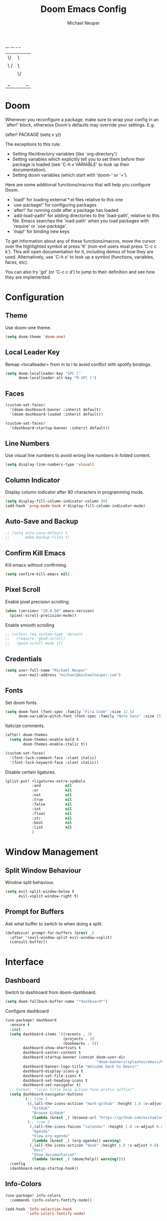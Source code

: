 #+title: Doom Emacs Config
#+author: Michael Neuper
 __  __ _   _
|  \/  | \ | |
| \  / |  \| |  Michael Neuper
| |\/| | . ` |  https://michaelneuper.com
| |  | | |\  |  https://github.com/michaelneuper
|_|  |_|_| \_|

* Doom
Whenever you reconfigure a package, make sure to wrap your config in an
`after!' block, otherwise Doom's defaults may override your settings. E.g.

  (after! PACKAGE
    (setq x y))

The exceptions to this rule:
  - Setting file/directory variables (like `org-directory')
  - Setting variables which explicitly tell you to set them before their
    package is loaded (see 'C-h v VARIABLE' to look up their documentation).
  - Setting doom variables (which start with 'doom-' or '+').

Here are some additional functions/macros that will help you configure Doom.

- `load!' for loading external *.el files relative to this one
- `use-package!' for configuring packages
- `after!' for running code after a package has loaded
- `add-load-path!' for adding directories to the `load-path', relative to
  this file. Emacs searches the `load-path' when you load packages with
  `require' or `use-package'.
- `map!' for binding new keys

To get information about any of these functions/macros, move the cursor over
the highlighted symbol at press 'K' (non-evil users must press 'C-c c k').
This will open documentation for it, including demos of how they are used.
Alternatively, use `C-h o' to look up a symbol (functions, variables, faces,
etc).

You can also try 'gd' (or 'C-c c d') to jump to their definition and see how
they are implemented.

* Configuration
** Theme
Use doom-one theme.

#+begin_src emacs-lisp
(setq doom-theme 'doom-one)
#+end_src

** Local Leader Key
Remap <localleader> from m to l to avoid conflict with spotify bindings.

#+begin_src emacs-lisp
(setq doom-localleader-key "SPC l"
      doom-localleader-alt-key "M-SPC l")
#+end_src

** Faces
#+begin_src emacs-lisp
(custom-set-faces!
  '(doom-dashboard-banner :inherit default)
  '(doom-dashboard-loaded :inherit default))

(custom-set-faces!
  '(dashboard-startup-banner :inherit default))
#+end_src

** Line Numbers
Use visual line numbers to avoid wrong line numbers in folded content.

#+begin_src emacs-lisp
(setq display-line-numbers-type 'visual)
#+end_src

** Column Indicator
Display column indicator after 80 characters in programming mode.

#+begin_src emacs-lisp
(setq display-fill-column-indicator-column 80)
(add-hook 'prog-mode-hook #'display-fill-column-indicator-mode)
#+end_src

** Auto-Save and Backup
#+begin_src emacs-lisp
;; (setq auto-save-default t
;;       make-backup-files t)
#+end_src

** Confirm Kill Emacs
Kill emacs without confirming.

#+begin_src emacs-lisp
(setq confirm-kill-emacs nil)
#+end_src

** Pixel Scroll
Enable pixel precision scrolling.

#+begin_src emacs-lisp
(when (version< "29.0.50" emacs-version)
  (pixel-scroll-precision-mode))
#+end_src

Enable smooth scrolling

#+begin_src emacs-lisp
;; (unless (eq system-type 'darwin)
;;   (require 'good-scroll)
;;   (good-scroll-mode 1))
#+end_src

** Credentials
#+begin_src emacs-lisp
(setq user-full-name "Michael Neuper"
      user-mail-address "michael@michaelneuper.com")
#+end_src

** Fonts
Set doom fonts.

#+begin_src emacs-lisp
(setq doom-font (font-spec :family "Fira Code" :size 12.5)
      doom-variable-pitch-font (font-spec :family "Noto Sans" :size 15))
#+end_src

Italicize comments.

#+begin_src emacs-lisp
(after! doom-themes
  (setq doom-themes-enable-bold t
        doom-themes-enable-italic t))

(custom-set-faces!
  '(font-lock-comment-face :slant italic)
  '(font-lock-keyword-face :slant italic))
#+end_src

Disable certain ligatures.

#+begin_src emacs-lisp
(plist-put! +ligatures-extra-symbols
            :and           nil
            :or            nil
            :not           nil
            :true          nil
            :false         nil
            :int           nil
            :float         nil
            :str           nil
            :bool          nil
            :list          nil
            )
#+end_src

* Window Management
** Split Window Behaviour
Window split behaviour.

#+begin_src emacs-lisp
(setq evil-split-window-below t
      evil-vsplit-window-right t)
#+end_src

** Prompt for Buffers
Ask what buffer to switch to when doing a split.

#+begin_src emacs-lisp
(defadvice! prompt-for-buffers (&rest _)
  :after '(evil-window-split evil-window-vsplit)
  (consult-buffer))
#+end_src

* Interface
** Dashboard
Switch to dashboard from doom-dashboard.

#+begin_src emacs-lisp
(setq doom-fallback-buffer-name "*dashboard*")
#+end_src

Configure dashboard

#+begin_src emacs-lisp
(use-package! dashboard
  :ensure t
  :init
  (setq dashboard-items '((recents . 3)
                          (projects . 3)
                          (bookmarks . 5))
        dashboard-show-shortcuts t
        dashboard-center-content t
        dashboard-startup-banner (concat doom-user-dir
                                         "doom-banners/splashes/emacs/M-x_butterfly.png")
        dashboard-banner-logo-title "Welcome back to Emacs!"
        dashboard-display-icons-p t
        dashboard-set-file-icons t
        dashboard-set-heading-icons t
        dashboard-set-navigator t)
  ;; Format: "(icon title help action face prefix suffix)"
  (setq dashboard-navigator-buttons
        `(;; line 1
          ((,(all-the-icons-octicon "mark-github" :height 1.0 :v-adjust 0.0)
            "GitHub"
            "Browse GitHub"
            (lambda (&rest _) (browse-url "https://github.com/michaelneuper"))))
          (;; line 2
           (,(all-the-icons-faicon "calendar" :height 1.0 :v-adjust 0.0)
            "Agenda"
            "View org-agenda"
            (lambda (&rest _) (org-agenda)) warning)
           (,(all-the-icons-octicon "book" :height 1.0 :v-adjust 0.0)
            "Docs"
            "Show documentation"
            (lambda (&rest _) (doom/help)) warning))))
  :config
  (dashboard-setup-startup-hook))
#+end_src

** Info-Colors
#+begin_src emacs-lisp
(use-package! info-colors
  :commands (info-colors-fontify-node))

(add-hook 'Info-selection-hook
          'info-colors-fontify-node)
#+end_src

** Modeline
Enable nyan-cat in modeline.

#+begin_src emacs-lisp
(nyan-mode)
(setq nyan-animate-nyancat t
      nyan-wavy-trail t)
#+end_src

Enable extra icons in doom-modeline.

#+begin_src emacs-lisp
(setq doom-modeline-enable-word-count t
      doom-modeline-persp-name t
      doom-modeline-persp-icon t
      doom-modeline-major-mode-icon t)
#+end_src

** Tabs
#+begin_src emacs-lisp
(after! centaur-tabs
  :ensure t
  :config
  (setq centaur-tabs-style "bar"
        centaur-tabs-set-bar 'left
        centaur-tabs-height 32
        centaur-tabs-set-icons t
        centaur-tabs-gray-out-icons 'buffer)
  (centaur-tabs-headline-match)
  (centaur-tabs-mode t)
  (centaur-tabs-group-by-projectile-project))
#+end_src
** SVG Tags
Enable SVG tags in org mode.

#+begin_src emacs-lisp
(require 'svg-tag-mode)

(defconst date-re "[0-9]\\{4\\}-[0-9]\\{2\\}-[0-9]\\{2\\}")
(defconst time-re "[0-9]\\{2\\}:[0-9]\\{2\\}")
(defconst day-re "[A-Za-z]\\{3\\}")
(defconst day-time-re (format "\\(%s\\)? ?\\(%s\\)?" day-re time-re))

(defun svg-progress-percent (value)
  (svg-image (svg-lib-concat
              (svg-lib-progress-bar (/ (string-to-number value) 100.0)
                                    nil :margin 0 :stroke 2 :radius 3 :padding 2 :width 11)
              (svg-lib-tag (concat value "%")
                           nil :stroke 0 :margin 0)) :ascent 'center))

(defun svg-progress-count (value)
  (let* ((seq (mapcar #'string-to-number (split-string value "/")))
         (count (float (car seq)))
         (total (float (cadr seq))))
    (svg-image (svg-lib-concat
                (svg-lib-progress-bar (/ count total) nil
                                      :margin 0 :stroke 2 :radius 3 :padding 2 :width 11)
                (svg-lib-tag value nil
                             :stroke 0 :margin 0)) :ascent 'center)))

(setq svg-tag-tags
      `(
        ;; Org tags :TAG1:TAG2:TAG3:
        (":\\([A-Za-z0-9]+\\)" . ((lambda (tag) (svg-tag-make tag))))
        (":\\([A-Za-z0-9]+[ \-]\\)" . ((lambda (tag) tag)))

        ;; Task priority [#A] [#B] [#C]
        ("\\[#[A-Z]\\]" . ( (lambda (tag)
                              (svg-tag-make tag :face 'org-priority
                                            :beg 2 :end -1 :margin 0))))

        ;; Progress [1/3]
        ("\\(\\[[0-9]\\{1,3\\}%\\]\\)" . ((lambda (tag)
                                            (svg-progress-percent (substring tag 1 -2)))))
        ("\\(\\[[0-9]+/[0-9]+\\]\\)" . ((lambda (tag)
                                          (svg-progress-count (substring tag 1 -1)))))

        ;; TODO / DONE
        ("TODO" . ((lambda (tag) (svg-tag-make "TODO" :face 'org-todo :inverse t :margin 0))))
        ("DONE" . ((lambda (tag) (svg-tag-make "DONE" :face 'org-done :margin 0))))

        ;; Citation of the form [cite:@Knuth:1984]
        ("\\(\\[cite:@[A-Za-z]+:\\)" . ((lambda (tag)
                                          (svg-tag-make tag
                                                        :inverse t
                                                        :beg 7 :end -1
                                                        :crop-right t))))
        ("\\[cite:@[A-Za-z]+:\\([0-9]+\\]\\)" . ((lambda (tag)
                                                   (svg-tag-make tag
                                                                 :end -1
                                                                 :crop-left t))))


        ;; Active date (with or without day name, with or without time) <2021-12-24 Fri 14:00>
        (,(format "\\(<%s>\\)" date-re) .
         ((lambda (tag)
            (svg-tag-make tag :beg 1 :end -1 :margin 0))))
        (,(format "\\(<%s \\)%s>" date-re day-time-re) .
         ((lambda (tag)
            (svg-tag-make tag :beg 1 :inverse nil :crop-right t :margin 0))))
        (,(format "<%s \\(%s>\\)" date-re day-time-re) .
         ((lambda (tag)
            (svg-tag-make tag :end -1 :inverse t :crop-left t :margin 0))))

        ;; Inactive date  (with or without day name, with or without time) [2021-12-24 Fri 14:00]
        (,(format "\\(\\[%s\\]\\)" date-re) .
         ((lambda (tag)
            (svg-tag-make tag :beg 1 :end -1 :margin 0 :face 'org-date))))
        (,(format "\\(\\[%s \\)%s\\]" date-re day-time-re) .
         ((lambda (tag)
            (svg-tag-make tag :beg 1 :inverse nil :crop-right t :margin 0 :face 'org-date))))
        (,(format "\\[%s \\(%s\\]\\)" date-re day-time-re) .
         ((lambda (tag)
            (svg-tag-make tag :end -1 :inverse t :crop-left t :margin 0 :face 'org-date))))))

(add-hook! 'org-mode-hook '(svg-tag-mode t))
#+end_src

* Programming
** LSP
#+begin_src emacs-lisp
(setq lsp-enable-symbol-highlighting t
      lsp-ui-doc-enable t
      lsp-lens-enable t
      lsp-headerline-breadcrumb-enable t
      lsp-modeline-code-actions-enable t
      lsp-diagnostics-provider :flycheck
      lsp-ui-sideline-enable t
      lsp-completion-show-detail t
      lsp-completion-show-kind t)
#+end_src

** Company
#+begin_src emacs-lisp
(add-hook 'after-init-hook 'global-company-mode)
;; from modules/completion/company/config.el
(use-package! company
  :commands (company-mode global-company-mode company-complete
                          company-complete-common company-manual-begin company-grab-line)
  :config
  (setq company-idle-delay 0.3
        company-tooltip-limit 10
        company-dabbrev-downcase nil
        company-dabbrev-ignore-case nil)
  [...])
#+end_src

** Languages
*** LaTeX
#+begin_src emacs-lisp
(require 'org)
(add-to-list 'org-latex-packages-alist '("" "amsmath" t))
(add-to-list 'org-latex-packages-alist '("" "amssymb" t))
(setq org-preview-latex-default-process 'dvipng)
#+end_src

*** Emacs Lisp
Set elisp evaluate keybindings.

#+begin_src emacs-lisp
(map! :leader
      (:prefix ("e" . "evaluate")
       :desc "Evaluate elisp in buffer"
       "b" #'eval-buffer
       :desc "Evaluate defun"
       "d" #'eval-defun
       :desc "Evaluate elisp expression"
       "e" #'eval-expression
       :desc "Evaluate last sexpression"
       "l" #'eval-last-sexp
       :desc "Evaluate elisp in region"
       "r" #'eval-region))
#+end_src

*** Java
Enable LSP mode for java.

#+begin_src emacs-lisp
(after! lsp-mode (require 'lsp-java))
#+end_src

Configure LSP java.

#+begin_src emacs-lisp
(after! lsp-java
  (add-hook 'java-mode-hook #'lsp)
  (add-hook 'java-mode-hook
            (lambda ()
              (setq c-basic-offset 4
                    tab-width 4
                    indent-tabs-mode nil))))

(setq lsp-java-format-on-type-enabled nil
      lsp-java-format-enabled nil)
;; Set path to the language server executable
;; (set-lsp-priority! 'eclipse-jdt .80)
;; (setq lsp-java-server-install-dir "/bin/jdtls")
;; (setq lsp-java-workspace-dir "~/Projects/java")
#+end_src

Display ansi colour codes in java output.

#+begin_src emacs-lisp
(after! text-mode
  (add-hook! 'text-mode-hook
    (unless (derived-mode-p 'org-mode)
      (with-silent-modifications
        (ansi-color-apply-on-region (point-min) (point-max) t)))))
#+end_src
* Spotify
Enable smudge.

#+begin_src emacs-lisp
(require 'smudge)
(load! "spotify-credentials.el")
(setq smudge-status-location 'modeline)
#+end_src

Keybindings

#+begin_src emacs-lisp
(map! :leader
      (:prefix ("m" . "music")
       :desc "Toggle shuffle"
       "s" #'smudge-controller-toggle-shuffle
       :desc "Toggle repeat"
       "r" #'smudge-controller-toggle-repeat
       :desc "Play/pause"
       "SPC" #'smudge-controller-toggle-play
       :desc "Next track"
       "f" #'smudge-controller-next-track
       :desc "Previous track"
       "b" #'smudge-controller-previous-track
       :desc "My playlists"
       "m" #'smudge-my-playlists
       :desc "Select playback device"
       "d" #'smudge-select-device))
#+end_src

Playlist keybindings.

#+begin_src emacs-lisp
(map! :leader
      (:prefix ("m p" . "playlists")
       :desc "Featured playlists"
       "f" #'smudge-featured-playlists
       :desc "Search playlists"
       "s" #'smudge-playlist-search
       :desc "Show user's playlists"
       "u" #'smudge-user-playlists
       :desc "Create new playlist"
       "c" #'smudge-create-playlist))
#+end_src

Track keybindings.

#+begin_src emacs-lisp
(map! :leader
      (:prefix ("m t" . "tracks")
       :desc "List recently played tracks"
       "r" #'smudge-recently-played
       :desc "Search for trakcs"
       "s" #'smudge-track-search))
#+end_src

Volume keybindings.

#+begin_src emacs-lisp
(map! :leader
      (:prefix ("m v" . "volume")
       :desc "Increase volume"
       "u" #'smudge-controller-volume-up
       :desc "Decrease volume"
       "d" #'smudge-controller-volume-down
       :desc "Toggle mute"
       "m" #'smudge-controller-voume-mute-unmute))
#+end_src

* Evil Mode
Raise undo limit to 80mb.

#+begin_src emacs-lisp
(setq undo-limit 80000000)
#+end_src

Grandular changes when in insert mode

#+begin_src emacs-lisp
(setq evil-want-fine-undo t)
#+end_src

* Org
** Org Mode
*** View
#+begin_src emacs-lisp
(setq org-directory "~/Org"
      org-use-property-inheritance t ; fix weird issue with src blocks
      org-startup-with-inline-images t
      org-startup-with-latex-preview t)
#+end_src

*** Org Agenda
#+begin_src emacs-lisp
(after! org
  (setq org-agenda-files
        '("~/Org/" "~/Documents/Org/agenda.org")))
#+end_src

*** Ansi Colour Codes
Display ansi colour codes in org babel results.

#+begin_src emacs-lisp
(defun my/babel-ansi ()
  (when-let ((beg (org-babel-where-is-src-block-result nil nil)))
    (save-excursion
      (goto-char beg)
      (when (looking-at org-babel-result-regexp)
        (let ((end (org-babel-result-end))
              (ansi-color-context-region nil))
          (ansi-color-apply-on-region beg end))))))
(add-hook 'org-babel-after-execute-hook 'my/babel-ansi)
#+end_src

** Org Roam
*** Roam Directories
#+begin_src emacs-lisp
(setq org-roam-directory "~/RoamNotes"
      org-attach-id-dir "attachments/")
#+end_src

*** Roam UI
#+begin_src emacs-lisp
(use-package! websocket
  :after org-roam)

(use-package! org-roam-ui
  :after org-roam ;; or :after org
  ;;         normally we'd recommend hooking orui after org-roam, but since org-roam does not have
  ;;         a hookable mode anymore, you're advised to pick something yourself
  ;;         if you don't care about startup time, use
  ;;  :hook (after-init . org-roam-ui-mode)
  :config
  (setq org-roam-ui-sync-theme t
        org-roam-ui-follow t
        org-roam-ui-update-on-save t
        org-roam-ui-open-on-start t))

(setq org-roam-database-connector 'sqlite3)
#+end_src
